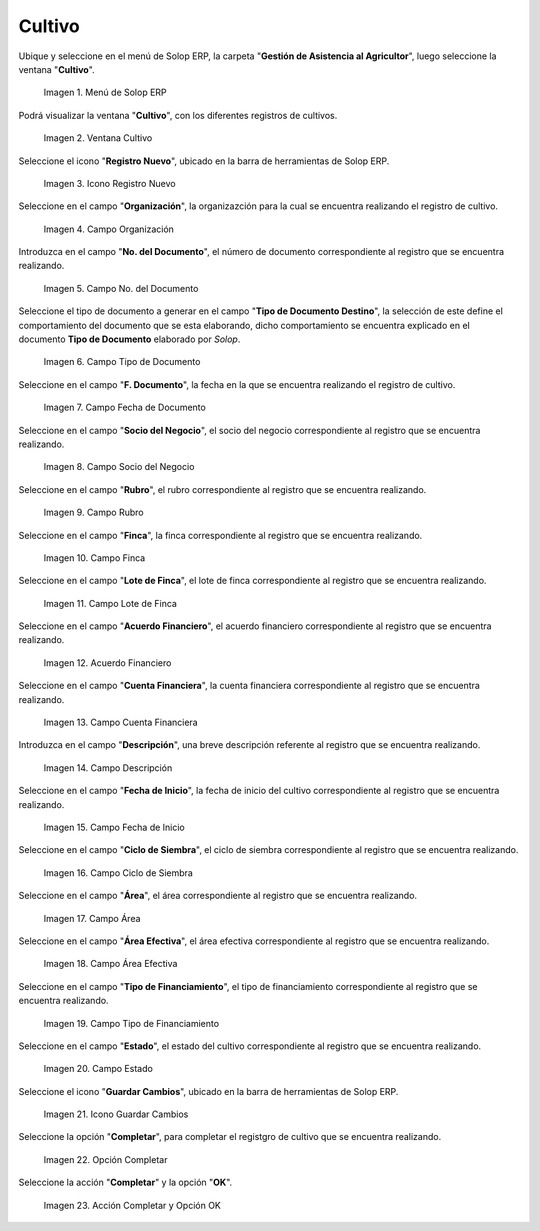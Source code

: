 .. |menú de cultivo| image:: resources/grow-menu.png
.. |ventana cultivo| image:: resources/crop-window.png
.. |icono registro nuevo de la ventana cultivo| image:: resources/new-record-icon-in-the-crop-window.png
.. |campo organización de la ventana cultivo| image:: resources/field-window-organization-cultivation.png
.. |campo número del documento de la ventana cultivo| image:: resources/crop-window-document-number-field.png
.. |campo tipo de documento de la ventana cultivo| image:: resources/crop-window-document-type-field.png
.. |campo fecha de documento de la ventana cultivo| image:: resources/crop-window-document-date-field.png
.. |campo socio del negocio de la ventana cultivo| image:: resources/business-partner-field-window-cultivation.png
.. |campo rubro de la ventana cultivo| image:: resources/field-heading-of-the-window-cultivation.png
.. |campo finca de la ventana cultivo| image:: resources/field-window-farm-cultivation.png
.. |campo lote de finca de la ventana cultivo| image:: resources/field-window-farm-lot-cultivation.png
.. |acuerdo financiero de la ventana cultivo| image:: resources/cultivation-window-financial-agreement.png
.. |campo cuenta financiera de la ventana cultivo| image:: resources/field-financial-account-window-cultivation.png
.. |campo descripción de la ventana cultivo| image:: resources/crop-window-description-field.png
.. |campo fecha de inicio de la ventana cultivo| image:: resources/crop-window-start-date-field.png
.. |campo ciclo de siembra de la ventana cultivo| image:: resources/field-sowing-cycle-window-cultivation.png
.. |campo área de la ventana cultivo| image:: resources/field-window-area-crop.png
.. |campo área efectiva de la ventana cultivo| image:: resources/field-effective-window-area-crop.png
.. |campo tipo de financiamiento de la ventana cultivo| image:: resources/field-window-financing-type-cultivation.png
.. |campo estado de la ventana cultivo| image:: resources/crop-window-status-field.png
.. |icono guardar cambios de la ventana cultivo| image:: resources/crop-window-save-changes-icon.png
.. |opción completar de la ventana cultivo| image:: resources/complete-option-of-the-crop-window.png
.. |acción completar y opción ok de la ventana cultivo| image:: resources/complete-action-and-ok-option-of-the-crop-window.png


.. _ERPyA: http://erpya.com

.. _documento/cultivo:

**Cultivo**
===========

Ubique y seleccione en el menú de Solop ERP, la carpeta "**Gestión de Asistencia al Agricultor**", luego seleccione la ventana "**Cultivo**".

    |menú de cultivo|

    Imagen 1. Menú de Solop ERP

Podrá visualizar la ventana "**Cultivo**", con los diferentes registros de cultivos.

    |ventana cultivo|

    Imagen 2. Ventana Cultivo

Seleccione el icono "**Registro Nuevo**", ubicado en la barra de herramientas de Solop ERP.

    |icono registro nuevo de la ventana cultivo|

    Imagen 3. Icono Registro Nuevo

Seleccione en el campo "**Organización**", la organizazción para la cual se encuentra realizando el registro de cultivo.

    |campo organización de la ventana cultivo|

    Imagen 4. Campo Organización

Introduzca en el campo "**No. del Documento**", el número de documento correspondiente al registro que se encuentra realizando.

    |campo número del documento de la ventana cultivo|

    Imagen 5. Campo No. del Documento

Seleccione el tipo de documento a generar en el campo "**Tipo de Documento Destino**", la selección de este define el comportamiento del documento que se esta elaborando, dicho comportamiento se encuentra explicado en el documento **Tipo de Documento** elaborado por `Solop`.

    |campo tipo de documento de la ventana cultivo|

    Imagen 6. Campo Tipo de Documento

Seleccione en el campo "**F. Documento**", la fecha en la que se encuentra realizando el registro de cultivo.

    |campo fecha de documento de la ventana cultivo|

    Imagen 7. Campo Fecha de Documento

Seleccione en el campo "**Socio del Negocio**", el socio del negocio correspondiente al registro que se encuentra realizando.

    |campo socio del negocio de la ventana cultivo|

    Imagen 8. Campo Socio del Negocio

Seleccione en el campo "**Rubro**", el rubro correspondiente al registro que se encuentra realizando.

    |campo rubro de la ventana cultivo|

    Imagen 9. Campo Rubro

Seleccione en el campo "**Finca**", la finca correspondiente al registro que se encuentra realizando.

    |campo finca de la ventana cultivo|

    Imagen 10. Campo Finca

Seleccione en el campo "**Lote de Finca**", el lote de finca correspondiente al registro que se encuentra realizando.

    |campo lote de finca de la ventana cultivo|

    Imagen 11. Campo Lote de Finca

Seleccione en el campo "**Acuerdo Financiero**", el acuerdo financiero correspondiente al registro que se encuentra realizando.

    |acuerdo financiero de la ventana cultivo|

    Imagen 12. Acuerdo Financiero 

Seleccione en el campo "**Cuenta Financiera**", la cuenta financiera correspondiente al registro que se encuentra realizando.

    |campo cuenta financiera de la ventana cultivo|

    Imagen 13. Campo Cuenta Financiera

Introduzca en el campo "**Descripción**", una breve descripción referente al registro que se encuentra realizando.

    |campo descripción de la ventana cultivo|

    Imagen 14. Campo Descripción

Seleccione en el campo "**Fecha de Inicio**", la fecha de inicio del cultivo correspondiente al registro que se encuentra realizando.

    |campo fecha de inicio de la ventana cultivo|

    Imagen 15. Campo Fecha de Inicio 

Seleccione en el campo "**Ciclo de Siembra**", el ciclo de siembra correspondiente al registro que se encuentra realizando.

    |campo ciclo de siembra de la ventana cultivo|

    Imagen 16. Campo Ciclo de Siembra

Seleccione en el campo "**Área**", el área correspondiente al registro que se encuentra realizando.

    |campo área de la ventana cultivo|

    Imagen 17. Campo Área

Seleccione en el campo "**Área Efectiva**", el área efectiva correspondiente al registro que se encuentra realizando.

    |campo área efectiva de la ventana cultivo|

    Imagen 18. Campo Área Efectiva

Seleccione en el campo "**Tipo de Financiamiento**", el tipo de financiamiento correspondiente al registro que se encuentra realizando.

    |campo tipo de financiamiento de la ventana cultivo|

    Imagen 19. Campo Tipo de Financiamiento

Seleccione en el campo "**Estado**", el estado del cultivo correspondiente al registro que se encuentra realizando.

    |campo estado de la ventana cultivo|

    Imagen 20. Campo Estado

Seleccione el icono "**Guardar Cambios**", ubicado en la barra de herramientas de Solop ERP.

    |icono guardar cambios de la ventana cultivo|

    Imagen 21. Icono Guardar Cambios

Seleccione la opción "**Completar**", para completar el registgro de cultivo que se encuentra realizando.

    |opción completar de la ventana cultivo|

    Imagen 22. Opción Completar

Seleccione la acción "**Completar**" y la opción "**OK**".

    |acción completar y opción ok de la ventana cultivo|

    Imagen 23. Acción Completar y Opción OK